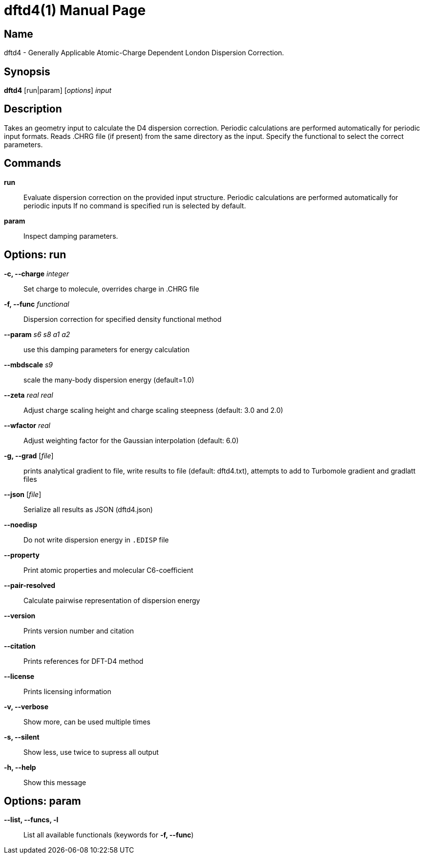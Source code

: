 = dftd4(1)
:doctype: manpage

== Name
dftd4 - Generally Applicable Atomic-Charge Dependent London Dispersion Correction.

== Synopsis
*dftd4* [run|param] [_options_] _input_


== Description

Takes an geometry input to calculate the D4 dispersion correction.
Periodic calculations are performed automatically for periodic input formats.
Reads .CHRG file (if present) from the same directory as the input.
Specify the functional to select the correct parameters.


== Commands

*run*::
     Evaluate dispersion correction on the provided input structure.
     Periodic calculations are performed automatically for periodic inputs
     If no command is specified run is selected by default.

*param*::
     Inspect damping parameters.


== Options: run

*-c, --charge* _integer_::
     Set charge to molecule,
     overrides charge in .CHRG file

*-f, --func* _functional_::
     Dispersion correction for specified density functional method

*--param* _s6_ _s8_ _a1_ _a2_::
     use this damping parameters for energy calculation

*--mbdscale* _s9_::
     scale the many-body dispersion energy (default=1.0)

*--zeta* _real_ _real_::
     Adjust charge scaling height and charge scaling steepness
     (default: 3.0 and 2.0)

*--wfactor* _real_::
     Adjust weighting factor for the Gaussian interpolation
     (default: 6.0)

*-g, --grad* [_file_]::
     prints analytical gradient to file,
     write results to file (default: dftd4.txt),
     attempts to add to Turbomole gradient and gradlatt files

*--json* [_file_]::
     Serialize all results as JSON (dftd4.json)

*--noedisp*::
     Do not write dispersion energy in `.EDISP` file

*--property*::
     Print atomic properties and molecular C6-coefficient

*--pair-resolved*::
     Calculate pairwise representation of dispersion energy

*--version*::
     Prints version number and citation

*--citation*::
     Prints references for DFT-D4 method

*--license*::
     Prints licensing information

*-v, --verbose*::
     Show more, can be used multiple times

*-s, --silent*::
     Show less, use twice to supress all output

*-h, --help*::
     Show this message


== Options: param

*--list, --funcs, -l*::
     List all available functionals (keywords for *-f, --func*)
